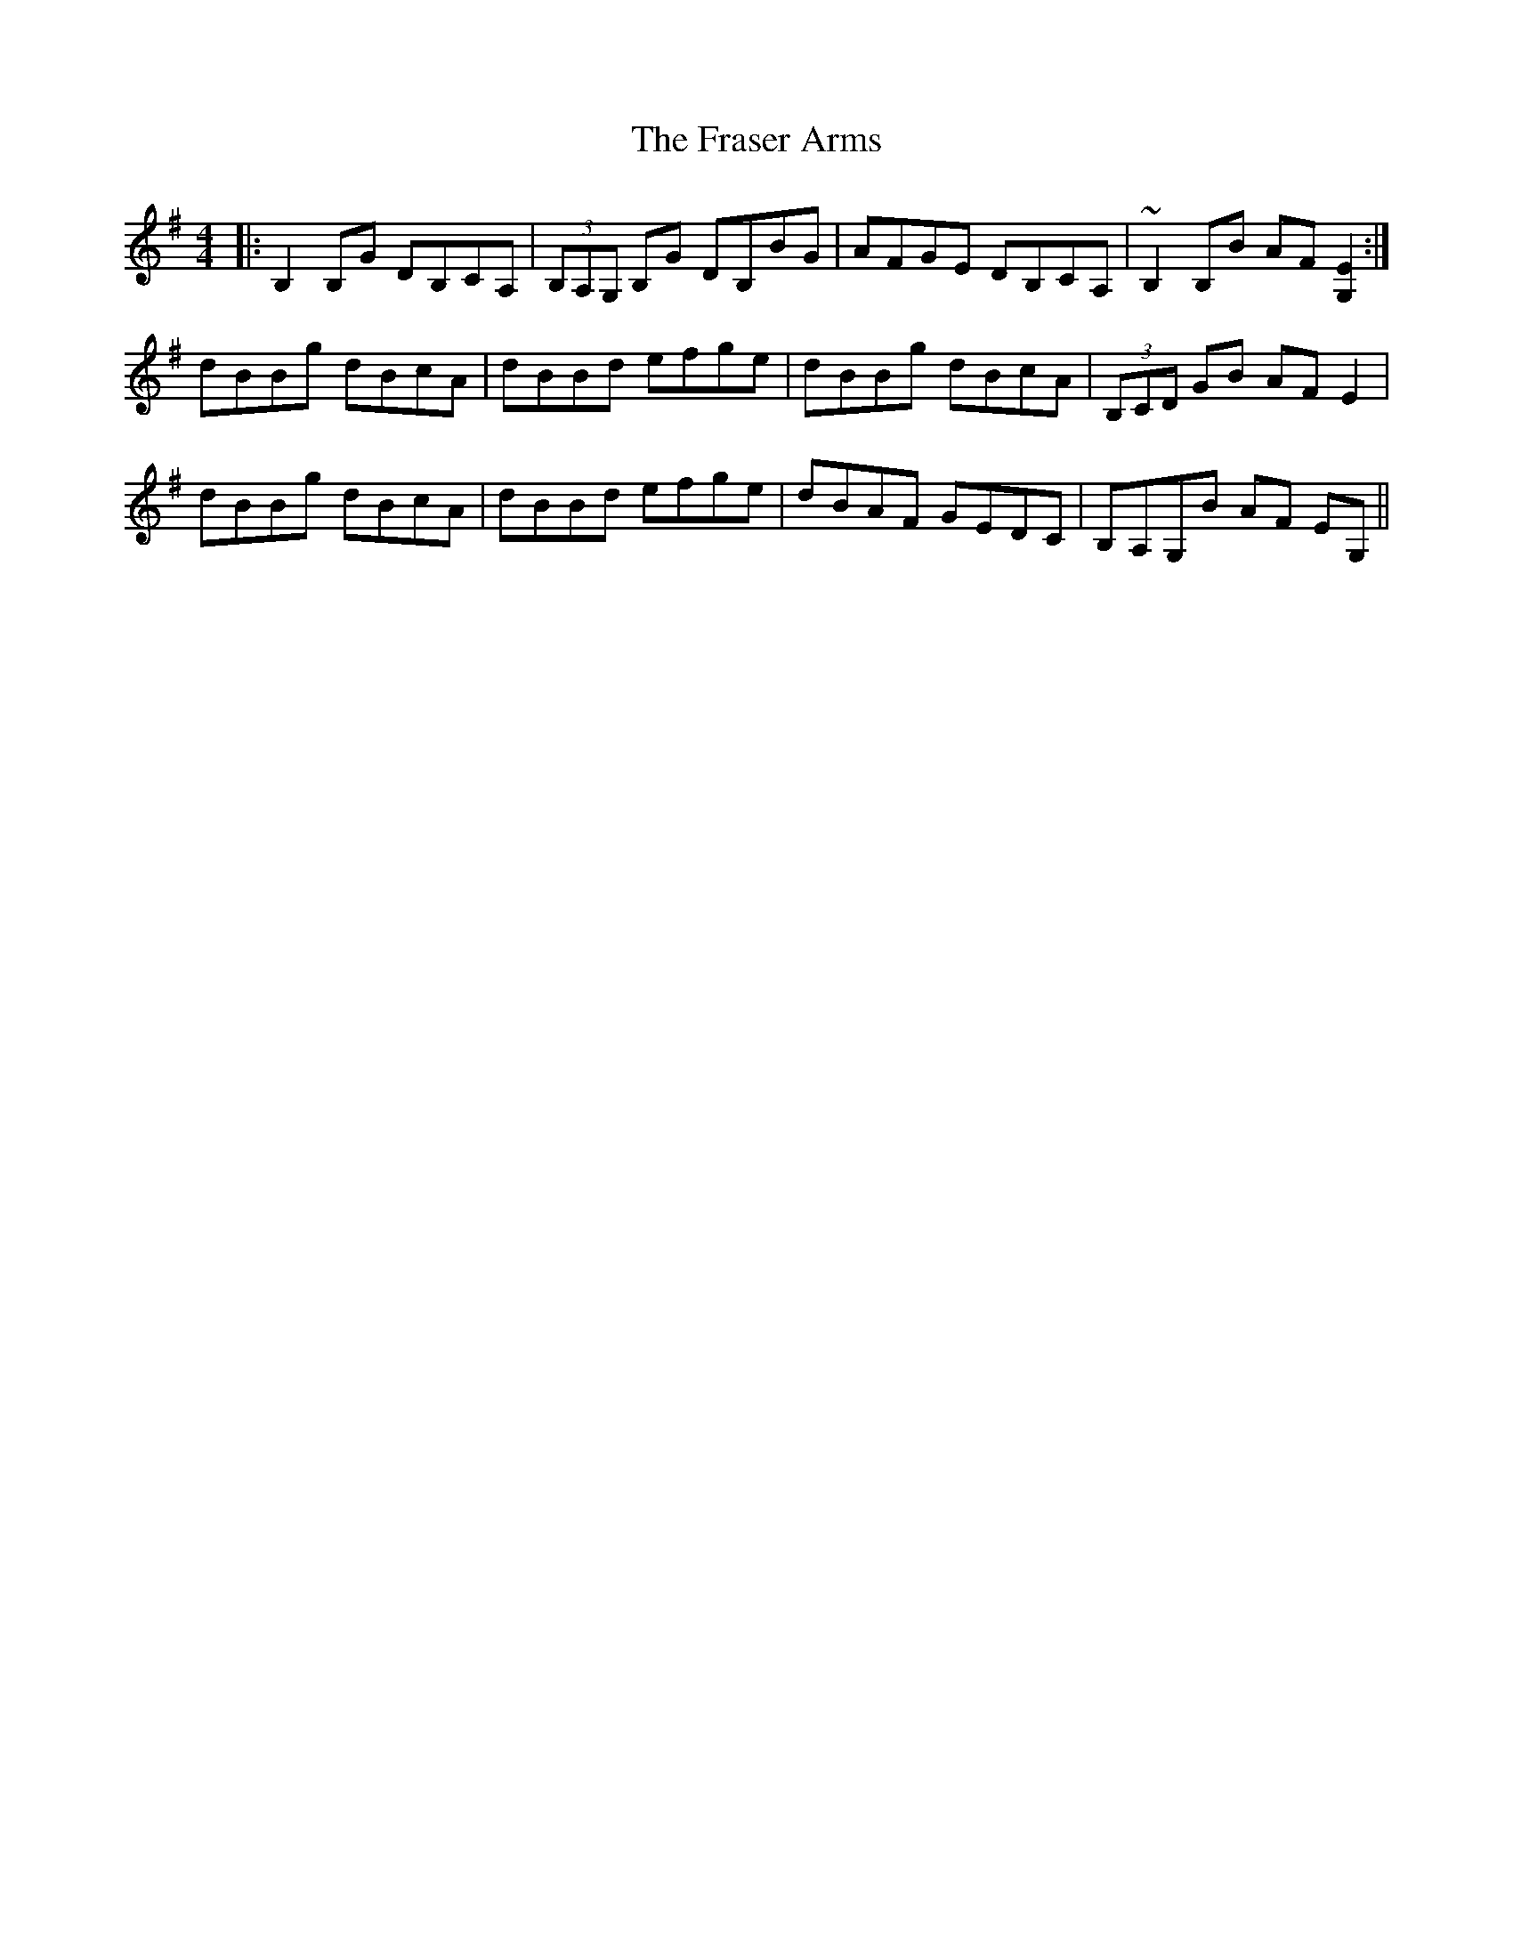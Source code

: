 X: 14039
T: Fraser Arms, The
R: reel
M: 4/4
K: Gmajor
|:B,2B,G DB,CA,|(3B,A,G, B,G DB,BG|AFGE DB,CA,|~B,2B,B AF[G,2E2]:|
dBBg dBcA|dBBd efge|dBBg dBcA|(3B,CD GB AFE2|
dBBg dBcA|dBBd efge|dBAF GEDC|B,A,G,B AF EG,||

